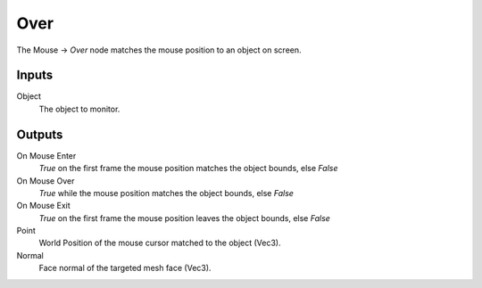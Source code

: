 +++++++++++++++
Over
+++++++++++++++

.. figure:: /images/Logic_Nodes/mouse_over_node.png
   :align: right
   :alt: Mouse Over Node.

The Mouse -> *Over* node matches the mouse position to an object on screen.

Inputs
==========

Object
   The object to monitor.

Outputs
=======

On Mouse Enter
   *True* on the first frame the mouse position matches the object bounds, else *False*

On Mouse Over
   *True* while the mouse position matches the object bounds, else *False*

On Mouse Exit
   *True* on the first frame the mouse position leaves the object bounds, else *False*

Point
   World Position of the mouse cursor matched to the object (Vec3).

Normal
   Face normal of the targeted mesh face (Vec3).
